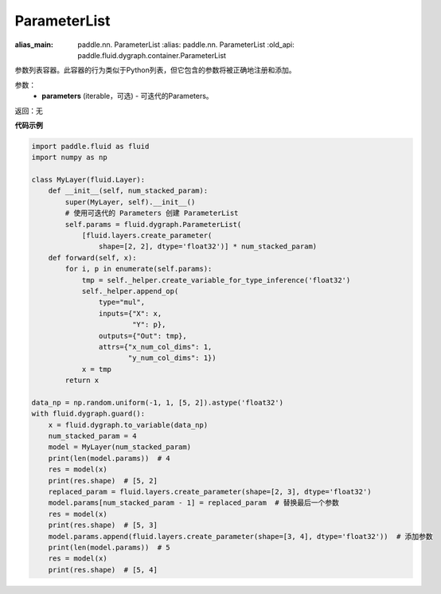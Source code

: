 .. _cn_api_fluid_dygraph_ParameterList:

ParameterList
-------------------------------

.. py:class:: paddle.fluid.dygraph.ParameterList(parameters=None)

:alias_main: paddle.nn. ParameterList
    :alias: paddle.nn. ParameterList
    :old_api: paddle.fluid.dygraph.container.ParameterList
    
参数列表容器。此容器的行为类似于Python列表，但它包含的参数将被正确地注册和添加。

参数：
    - **parameters** (iterable，可选) - 可迭代的Parameters。

返回：无

**代码示例**

.. code-block:: python

    import paddle.fluid as fluid
    import numpy as np

    class MyLayer(fluid.Layer):
        def __init__(self, num_stacked_param):
            super(MyLayer, self).__init__()
            # 使用可迭代的 Parameters 创建 ParameterList
            self.params = fluid.dygraph.ParameterList(
                [fluid.layers.create_parameter(
                    shape=[2, 2], dtype='float32')] * num_stacked_param)
        def forward(self, x):
            for i, p in enumerate(self.params):
                tmp = self._helper.create_variable_for_type_inference('float32')
                self._helper.append_op(
                    type="mul",
                    inputs={"X": x,
                            "Y": p},
                    outputs={"Out": tmp},
                    attrs={"x_num_col_dims": 1,
                           "y_num_col_dims": 1})
                x = tmp
            return x

    data_np = np.random.uniform(-1, 1, [5, 2]).astype('float32')
    with fluid.dygraph.guard():
        x = fluid.dygraph.to_variable(data_np)
        num_stacked_param = 4
        model = MyLayer(num_stacked_param)
        print(len(model.params))  # 4
        res = model(x)
        print(res.shape)  # [5, 2]
        replaced_param = fluid.layers.create_parameter(shape=[2, 3], dtype='float32')
        model.params[num_stacked_param - 1] = replaced_param  # 替换最后一个参数
        res = model(x)
        print(res.shape)  # [5, 3]
        model.params.append(fluid.layers.create_parameter(shape=[3, 4], dtype='float32'))  # 添加参数
        print(len(model.params))  # 5
        res = model(x)
        print(res.shape)  # [5, 4]
